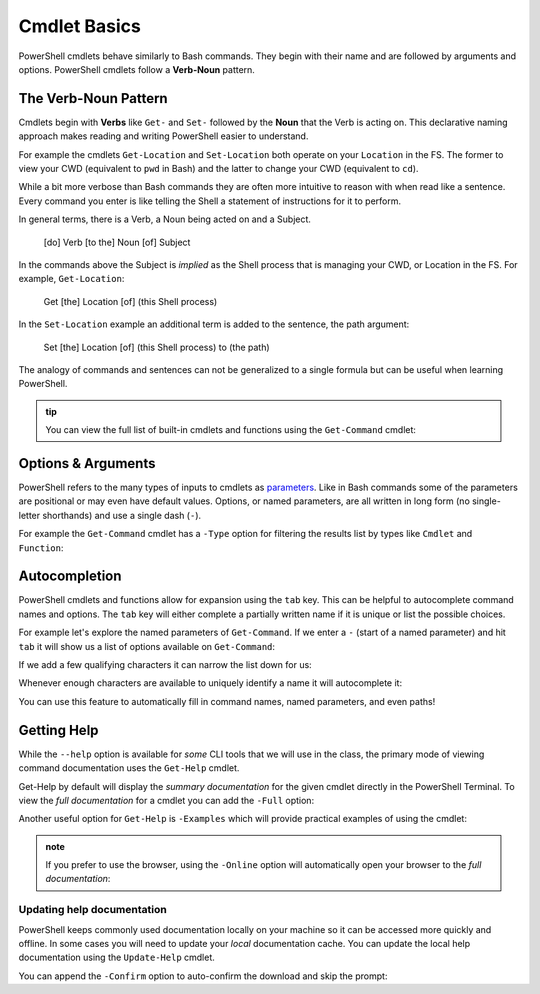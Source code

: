 ==============
Cmdlet Basics
==============

PowerShell cmdlets behave similarly to Bash commands. They begin with their name and are followed by arguments and options. PowerShell cmdlets follow a **Verb-Noun** pattern. 

The Verb-Noun Pattern
=====================

Cmdlets begin with **Verbs** like ``Get-`` and ``Set-`` followed by the **Noun** that the Verb is acting on. This declarative naming approach makes reading and writing PowerShell easier to understand.

For example the cmdlets ``Get-Location`` and ``Set-Location`` both operate on your ``Location`` in the FS. The former to view your CWD (equivalent to ``pwd`` in Bash) and the latter to change your CWD (equivalent to ``cd``).

.. sourcecode:: powershell
   :caption: Windows/PowerShell

   > Get-Location
   # absolute path of your CWD

   > Set-Location /path/to/destination
   # changes CWD to destination path

While a bit more verbose than Bash commands they are often more intuitive to reason with when read like a sentence. Every command you enter is like telling the Shell a statement of instructions for it to perform.

In general terms, there is a Verb, a Noun being acted on and a Subject.

   [do] Verb [to the] Noun [of] Subject

In the commands above the Subject is *implied* as the Shell process that is managing your CWD, or Location in the FS. For example, ``Get-Location``:

   Get [the] Location [of] (this Shell process)

In the ``Set-Location`` example an additional term is added to the sentence, the path argument:

   Set [the] Location [of] (this Shell process) to (the path)

The analogy of commands and sentences can not be generalized to a single formula but can be useful when learning PowerShell. 

.. admonition:: tip

   You can view the full list of built-in cmdlets and functions using the ``Get-Command`` cmdlet:

   .. sourcecode:: powershell
      :caption: Windows/PowerShell
   
      > Get-Command
      # list of all built-ins available on the machine

Options & Arguments
===================
   
PowerShell refers to the many types of inputs to cmdlets as `parameters <https://docs.microsoft.com/en-us/powershell/scripting/developer/cmdlet/cmdlet-parameters?view=powershell-7>`_. Like in Bash commands some of the parameters are positional or may even have default values. Options, or named parameters, are all written in long form (no single-letter shorthands) and use a single dash (``-``).

For example the ``Get-Command`` cmdlet has a ``-Type`` option for filtering the results list by types like ``Cmdlet`` and ``Function``:

.. sourcecode:: powershell
   :caption: Windows/PowerShell

   > Get-Command -Type Cmdlet
   # list of built-in cmdlets only

Autocompletion
==============

PowerShell cmdlets and functions allow for expansion using the ``tab``  key. This can be helpful to autocomplete command names and options. The ``tab`` key will either complete a partially written name if it is unique or list the possible choices.

For example let's explore the named parameters of ``Get-Command``. If we enter a ``-`` (start of a named parameter) and hit ``tab`` it will show us a list of options available on ``Get-Command``:

.. sourcecode:: powershell
   :caption: Windows/PowerShell

   > Get-Command -
   Name                      CommandType               All                       UseAbbreviationExpansion  InformationAction         OutBuffer                 
   Verb                      TotalCount                ListImported              Verbose                   ErrorVariable             PipelineVariable          
   Noun                      Syntax                    ParameterName             Debug                     WarningVariable           
   Module                    ShowCommandInfo           ParameterType             ErrorAction               InformationVariable       
   FullyQualifiedModule      ArgumentList              UseFuzzyMatching          WarningAction             OutVariable 

If we add a few qualifying characters it can narrow the list down for us:

.. sourcecode:: powershell
   :caption: Windows/PowerShell

   > Get-Command -Out         
   OutVariable  OutBuffer

Whenever enough characters are available to uniquely identify a name it will autocomplete it:

.. sourcecode:: powershell
   :caption: Windows/PowerShell

   > Get-Command -OutV
   # after tab
   > Get-Command -OutVariable 

You can use this feature to automatically fill in command names, named parameters, and even paths! 

Getting Help
============

While the ``--help`` option is available for *some* CLI tools that we will use in the class, the primary mode of viewing command documentation uses the ``Get-Help`` cmdlet. 

.. sourcecode:: powershell
   :caption: Windows/PowerShell

   > Get-Help <cmdlet name>

Get-Help by default will display the *summary documentation* for the given cmdlet directly in the PowerShell Terminal. To view the *full documentation* for a cmdlet you can add the ``-Full`` option:

.. sourcecode:: powershell
   :caption: Windows/PowerShell

   > Get-Help <cmdlet name> -Full

Another useful option for ``Get-Help`` is ``-Examples`` which will provide practical examples of using the cmdlet:

.. sourcecode:: powershell
   :caption: Windows/PowerShell

   > Get-Help <cmdlet name> -Examples

.. admonition:: note

   If you prefer to use the browser, using the ``-Online`` option will automatically open your browser to the *full documentation*:

   .. sourcecode:: powershell
      :caption: Windows/PowerShell

      > Get-Help <cmdlet name> -Online

Updating help documentation
^^^^^^^^^^^^^^^^^^^^^^^^^^^

PowerShell keeps commonly used documentation locally on your machine so it can be accessed more quickly and offline. In some cases you will need to update your *local* documentation cache. You can update the local help documentation using the ``Update-Help`` cmdlet. 

You can append the ``-Confirm`` option to auto-confirm the download and skip the prompt:

.. sourcecode:: powershell
   :caption: Windows/PowerShell

   > Update-Help -Confirm
